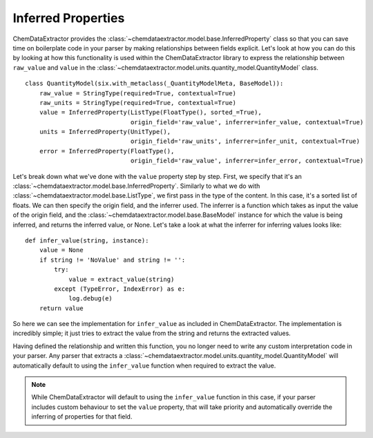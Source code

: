 .. _inferred_properties_guide:

.. role:: python(code)
   :language: python

******************************************
Inferred Properties
******************************************

ChemDataExtractor provides the :class:`~chemdataextractor.model.base.InferredProperty` class so that you can save time on boilerplate code in your parser by making relationships between fields explicit. Let's look at how you can do this by looking at how this functionality is used within the ChemDataExtractor library to express the relationship between ``raw_value`` and ``value`` in the :class:`~chemdataextractor.model.units.quantity_model.QuantityModel` class. ::

    class QuantityModel(six.with_metaclass(_QuantityModelMeta, BaseModel)):
        raw_value = StringType(required=True, contextual=True)
        raw_units = StringType(required=True, contextual=True)
        value = InferredProperty(ListType(FloatType(), sorted_=True),
                                 origin_field='raw_value', inferrer=infer_value, contextual=True)
        units = InferredProperty(UnitType(),
                                 origin_field='raw_units', inferrer=infer_unit, contextual=True)
        error = InferredProperty(FloatType(),
                                 origin_field='raw_value', inferrer=infer_error, contextual=True)

Let's break down what we've done with the ``value`` property step by step. First, we specify that it's an :class:`~chemdataextractor.model.base.InferredProperty`. Similarly to what we do with :class:`~chemdataextractor.model.base.ListType`, we first pass in the type of the content. In this case, it's a sorted list of floats. We can then specify the origin field, and the inferrer used. The inferrer is a function which takes as input the value of the origin field, and the :class:`~chemdataextractor.model.base.BaseModel` instance for which the value is being inferred, and returns the inferred value, or None. Let's take a look at what the inferrer for inferring values looks like::

    def infer_value(string, instance):
        value = None
        if string != 'NoValue' and string != '':
            try:
                value = extract_value(string)
            except (TypeError, IndexError) as e:
                log.debug(e)
        return value

So here we can see the implementation for ``infer_value`` as included in ChemDataExtractor. The implementation is incredibly simple; it just tries to extract the value from the string and returns the extracted values.

Having defined the relationship and written this function, you no longer need to write any custom interpretation code in your parser. Any parser that extracts a :class:`~chemdataextractor.model.units.quantity_model.QuantityModel` will automatically default to using the ``infer_value`` function when required to extract the value.

.. note::

    While ChemDataExtractor will default to using the ``infer_value`` function in this case, if your parser includes custom behaviour to set the ``value`` property, that will take priority and automatically override the inferring of properties for that field.

